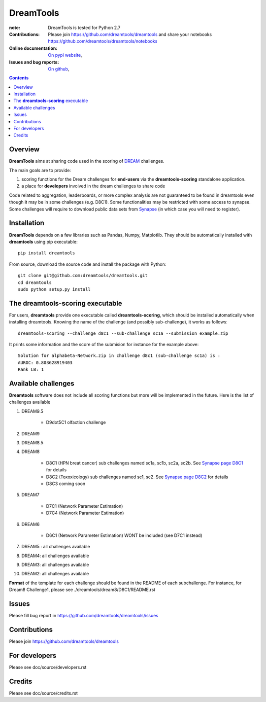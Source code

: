 DreamTools
==========


.. image:: https://badge.fury.io/py/dreamtools.svg
    :target: https://pypi.python.org/pypi/dreamtools

.. image:: https://secure.travis-ci.org/dreamtools/dreamtools.png
    :target: http://travis-ci.org/dreamtools/dreamtools

.. image:: https://coveralls.io/repos/dreamtools/dreamtools/badge.png?branch=master 
   :target: https://coveralls.io/r/dreamtools/dreamtools?branch=master 

.. image:: https://badge.waffle.io/dreamtools/dreamtools.png?label=issues&title=issues
   :target: https://waffle.io/dreamtools/dreamtools

:note: DreamTools is tested for Python 2.7
:Contributions: Please join https://github.com/dreamtools/dreamtools and share your notebooks https://github.com/dreamtools/dreamtools/notebooks

:Online documentation: `On pypi website <http://pythonhosted.org/dreamtools/>`_,
:Issues and bug reports: `On github <https://github.com/dreamtools/dreamtools/issues>`_,


.. image:: doc/dreamtools_logo.png
    :width: 50%

.. contents::

Overview
----------------

**DreamTools** aims at sharing code used in the scoring of `DREAM <http://dreamchallenges.org>`_ challenges.

The main goals are to provide:

#. scoring functions for the Dream challenges for **end-users** via the **dreamtools-scoring** standalone
   application.
#. a place for **developers** involved in the dream challenges to share code


Code related to aggregation, leaderboards, or more complex analysis are not
guaranteed to be found in dreamtools even though it may be in some challenges
(e.g. D8C1). Some functionalities may be restricted with some access to synapse.
Some challenges will require to download public data sets from `Synapse
<www.synapse.org>`_ (in which case you will need to register).

Installation
---------------

**DreamTools** depends on a few libraries such as Pandas, Numpy, Matplotlib. They should be automatically
installed with **dreamtools** using pip executable::

    pip install dreamtools
    
From source, download the source code and install the package with Python::

   git clone git@github.com:dreamtools/dreamtools.git
   cd dreamtools
   sudo python setup.py install


The **dreamtools-scoring** executable
------------------------------------------

For users, **dreamtools** provide one executable called **dreamtools-scoring**, which should be installed automatically
when installing dreamtools. Knowing the name of the challenge (and possibly sub-challenge), it works as  follows::

    dreamtools-scoring --challenge d8c1 --sub-challenge sc1a --submission example.zip
    
It prints some information and the score of the submision for instance for the example above::

     Solution for alphabeta-Network.zip in challenge d8c1 (sub-challenge sc1a) is :
     AUROC: 0.803628919403
     Rank LB: 1


Available challenges
-------------------------

**Dreamtools** software does not include all scoring functions but more will be
implemented in the future. Here is the list of challenges available 


#. DREAM9.5

    * D9dot5C1 olfaction challenge

#. DREAM9
#. DREAM8.5
#. DREAM8

    * D8C1 (HPN breat cancer)  sub challenges named sc1a, sc1b, sc2a, sc2b. 
      See `Synapse page D8C1 <https://www.synapse.org/#!Synapse:syn1720047>`_ for details
    * D8C2 (Toxoxicology) sub challenges named sc1, sc2. 
      See `Synapse page D8C2 <https://www.synapse.org/#!Synapse:syn1761567>`_ for details
    * D8C3 coming soon

#. DREAM7

    * D7C1 (Network Parameter Estimation)
    * D7C4 (Network Parameter Estimation)

#. DREAM6

    * D6C1 (Network Parameter Estimation) WONT be included (see D7C1 instead)
    
#. DREAM5  : all challenges available
#. DREAM4: all challenges available
#. DREAM3: all challenges available
#. DREAM2: all challenges available

**Format** of the template for each challenge should be found in the README of each subchallenge. For instance, for Dream8 Challenge1, 
please see ./dreamtools/dream8/D8C1/README.rst


Issues
-----------

Please fill bug report in https://github.com/dreamtools/dreamtools/issues


Contributions
---------------

Please join https://github.com/dreamtools/dreamtools


For developers
----------------

Please see doc/source/developers.rst

Credits
-----------

Please see doc/source/credits.rst






